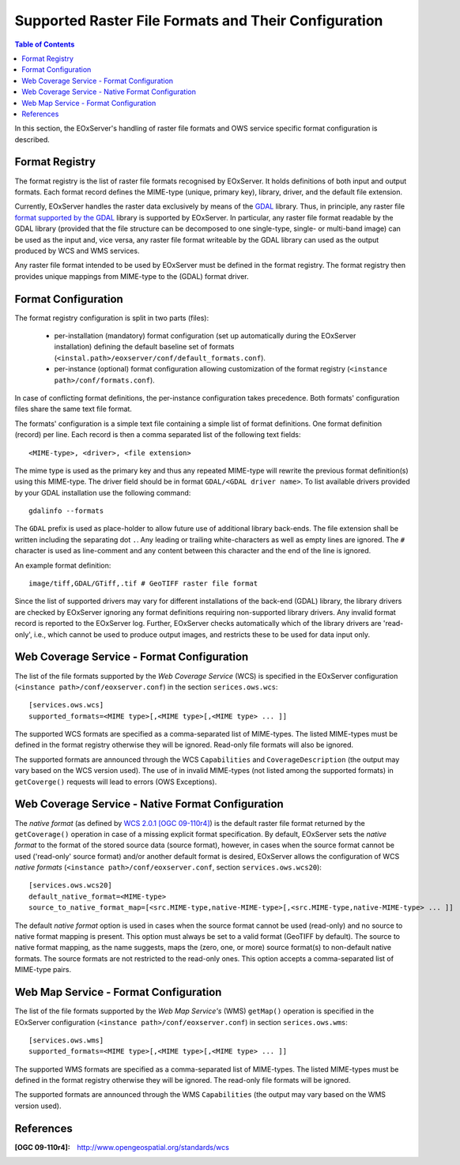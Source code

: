 .. ConfigurationOptions
  #-----------------------------------------------------------------------------
  # $Id$
  #
  # Project: EOxServer <http://eoxserver.org>
  # Authors: Martin Paces <martin.paces@eox.at>
  #
  #-----------------------------------------------------------------------------
  # Copyright (C) 2012 EOX IT Services GmbH
  #
  # Permission is hereby granted, free of charge, to any person obtaining a copy
  # of this software and associated documentation files (the "Software"), to
  # deal in the Software without restriction, including without limitation the
  # rights to use, copy, modify, merge, publish, distribute, sublicense, and/or
  # sell copies of the Software, and to permit persons to whom the Software is
  # furnished to do so, subject to the following conditions:
  #
  # The above copyright notice and this permission notice shall be included in
  # all copies of this Software or works derived from this Software.
  #
  # THE SOFTWARE IS PROVIDED "AS IS", WITHOUT WARRANTY OF ANY KIND, EXPRESS OR
  # IMPLIED, INCLUDING BUT NOT LIMITED TO THE WARRANTIES OF MERCHANTABILITY,
  # FITNESS FOR A PARTICULAR PURPOSE AND NONINFRINGEMENT. IN NO EVENT SHALL THE
  # AUTHORS OR COPYRIGHT HOLDERS BE LIABLE FOR ANY CLAIM, DAMAGES OR OTHER
  # LIABILITY, WHETHER IN AN ACTION OF CONTRACT, TORT OR OTHERWISE, ARISING
  # FROM, OUT OF OR IN CONNECTION WITH THE SOFTWARE OR THE USE OR OTHER DEALINGS
  # IN THE SOFTWARE.
  #-----------------------------------------------------------------------------


.. index::
    single: Supported Raster File Formats and Their Configuration

.. _FormatsConfiguration:

Supported Raster File Formats and Their Configuration
=====================================================

.. contents:: Table of Contents
   :depth: 3
   :backlinks: top

In this section, the EOxServer's handling of raster file
formats and OWS service specific format configuration is described.

Format Registry
---------------

The format registry is the list of raster file formats recognised by EOxServer.
It holds definitions of both input and output formats. Each format record
defines the MIME-type (unique, primary key), library, driver, and the default
file extension.

Currently, EOxServer handles the raster data exclusively by means of the
`GDAL <http://www.gdal.org>`_ library. Thus, in principle, any raster file
`format supported by the GDAL <http://www.gdal.org/formats_list.html>`_ library
is supported by EOxServer. In particular, any raster file format readable by
the GDAL library (provided that the file structure can be decomposed to one
single-type, single- or multi-band image) can be used as the input and, vice
versa, any raster file format writeable by the GDAL library can used as the
output produced by WCS and WMS services.

Any raster file format intended to be used by EOxServer must be defined in
the format registry. The format registry then provides unique mappings from
MIME-type to the (GDAL) format driver.

Format Configuration
--------------------

The format registry configuration is split in two parts (files):

    * per-installation (mandatory) format configuration (set
      up automatically during the EOxServer installation) defining the default
      baseline set of formats
      (``<instal.path>/eoxserver/conf/default_formats.conf``).
    * per-instance (optional) format configuration allowing customization of the
      format registry (``<instance path>/conf/formats.conf``).

In case of conflicting format definitions, the per-instance configuration takes
precedence. Both formats' configuration files share the same text file format.

The formats' configuration is a simple text file containing a simple list of
format definitions. One format definition (record) per line. Each record is
then a comma separated list of the following text fields::

    <MIME-type>, <driver>, <file extension>

The mime type is used as the primary key and thus any repeated MIME-type will
rewrite the previous format definition(s) using this MIME-type.
The driver field should be in format ``GDAL/<GDAL driver name>``. To list
available drivers provided by your GDAL installation use the following command::

    gdalinfo --formats

The ``GDAL`` prefix is used as place-holder to allow future use of additional
library back-ends. The file extension shall be written including the separating
dot ``.``.  Any leading or trailing white-characters as well as empty lines
are ignored.  The ``#`` character is used as line-comment and any content
between this character and the end of the line is ignored.

An example format definition::

    image/tiff,GDAL/GTiff,.tif # GeoTIFF raster file format

Since the list of supported drivers may vary for different installations of
the back-end (GDAL) library, the library drivers are checked by EOxServer
ignoring any format definitions requiring non-supported library drivers. Any
invalid format record is reported to the EOxServer log.
Further, EOxServer checks automatically which of the library drivers are
'read-only', i.e., which cannot be used to produce output images, and
restricts these to be used for data input only.

Web Coverage Service - Format Configuration
-------------------------------------------

The list of the file formats supported by the *Web Coverage Service* (WCS) is
specified in the EOxServer configuration (``<instance
path>/conf/eoxserver.conf``) in the section ``serices.ows.wcs``::

    [services.ows.wcs]
    supported_formats=<MIME type>[,<MIME type>[,<MIME type> ... ]]

The supported WCS formats are specified as a comma-separated list of MIME-types.
The listed MIME-types must be defined in the format registry otherwise they will
be ignored. Read-only file formats will also be ignored.

The supported formats are announced through the WCS ``Capabilities`` and
``CoverageDescription`` (the output may vary based on the WCS version used).
The use of in invalid MIME-types (not listed among the supported formats) in
``getCoverge()`` requests will lead to errors (OWS Exceptions).

Web Coverage Service - Native Format Configuration
--------------------------------------------------

The *native format* (as defined by `WCS 2.0.1 [OGC 09-110r4]
<http://www.opengeospatial.org/standards/wcs>`_) is the default
raster file format returned by the ``getCoverage()`` operation in case of a
missing explicit format specification. By default, EOxServer sets the *native
format* to the format of the stored source data (source format), however, in
cases when the source format cannot be used ('read-only' source format) and/or
another default format is desired, EOxServer allows the configuration of
WCS *native formats* (``<instance path>/conf/eoxserver.conf``, section
``services.ows.wcs20``)::

    [services.ows.wcs20]
    default_native_format=<MIME-type>
    source_to_native_format_map=[<src.MIME-type,native-MIME-type>[,<src.MIME-type,native-MIME-type> ... ]]

The default *native format* option is used in cases when the source format
cannot be used (read-only) and no source to native format mapping is present.
This option must always be set to a valid format (GeoTIFF by default). The
source to native format mapping, as the name suggests, maps the (zero, one, or
more) source format(s) to non-default native formats. The source formats are
not restricted to the read-only ones. This option accepts a comma-separated
list of MIME-type pairs.

Web Map Service - Format Configuration
--------------------------------------

The list of the file formats supported by the *Web Map Service's* (WMS)
``getMap()`` operation is specified in the EOxServer configuration
(``<instance path>/conf/eoxserver.conf``) in section ``serices.ows.wms``::

    [services.ows.wms]
    supported_formats=<MIME type>[,<MIME type>[,<MIME type> ... ]]

The supported WMS formats are specified as a comma-separated list of MIME-types.
The listed MIME-types must be defined in the format registry otherwise they will
be ignored. The read-only file formats will be ignored.

The supported formats are announced through the WMS ``Capabilities`` (the output
may vary based on the WMS version used).

References
----------

:[OGC 09-110r4]: http://www.opengeospatial.org/standards/wcs
